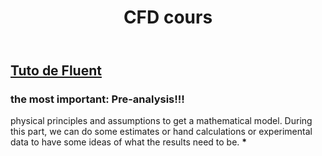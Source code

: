 #+TITLE: CFD cours

** [[https://confluence.cornell.edu/display/SIMULATION/FLUENT+Learning+Modules][Tuto de Fluent]]

*** the most important: *Pre-analysis*!!!
 physical principles and assumptions to get a mathematical model. 
During this part, we can do some estimates or hand calculations or experimental data to have some ideas of what the results need to be.
***
